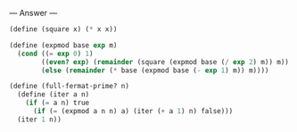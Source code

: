 
--- Answer ---

#+BEGIN_SRC scheme
(define (square x) (* x x))

(define (expmod base exp m)
  (cond ((= exp 0) 1)
        ((even? exp) (remainder (square (expmod base (/ exp 2) m)) m))
        (else (remainder (* base (expmod base (- exp 1) m)) m))))
      
(define (full-fermat-prime? n) 
  (define (iter a n) 
    (if (= a n) true 
      (if (= (expmod a n n) a) (iter (+ a 1) n) false))) 
  (iter 1 n))
#+END_SRC
